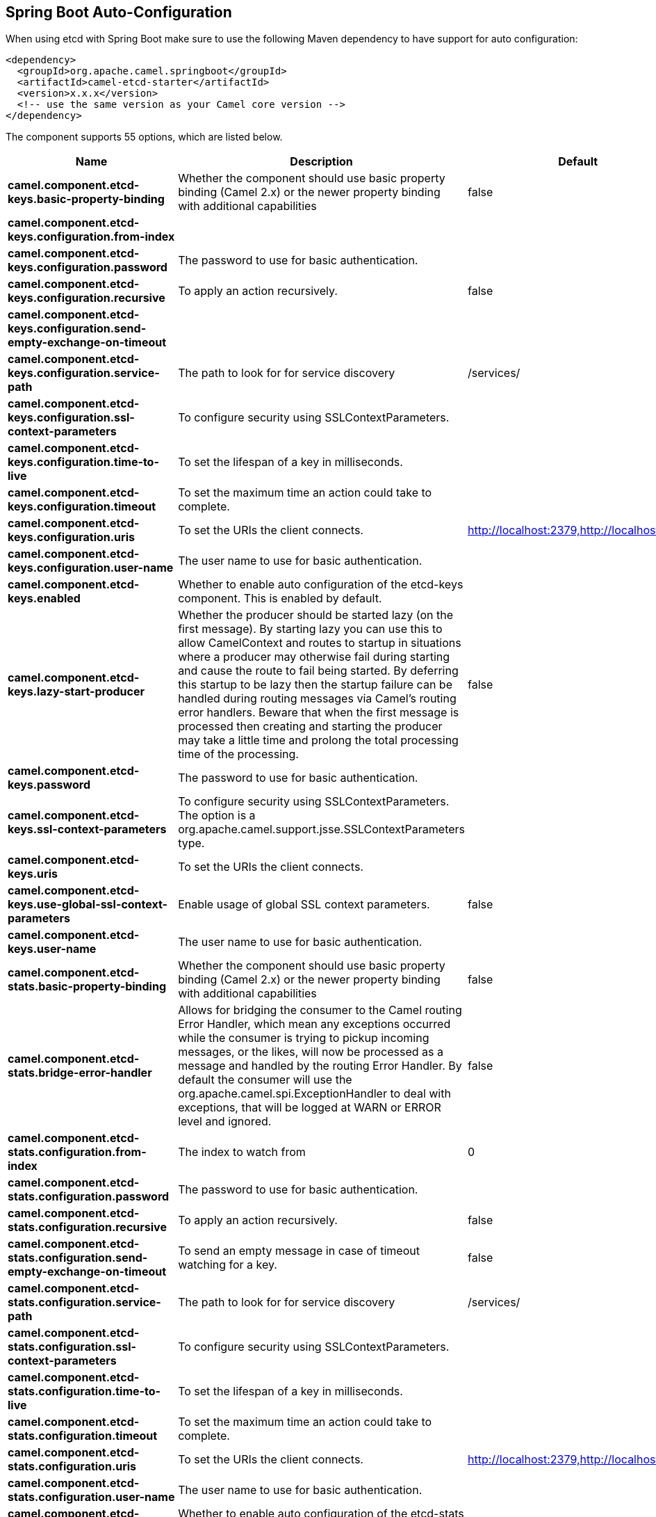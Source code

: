 :page-partial:

== Spring Boot Auto-Configuration

When using etcd with Spring Boot make sure to use the following Maven dependency to have support for auto configuration:

[source,xml]
----
<dependency>
  <groupId>org.apache.camel.springboot</groupId>
  <artifactId>camel-etcd-starter</artifactId>
  <version>x.x.x</version>
  <!-- use the same version as your Camel core version -->
</dependency>
----


The component supports 55 options, which are listed below.



[width="100%",cols="2,5,^1,2",options="header"]
|===
| Name | Description | Default | Type
| *camel.component.etcd-keys.basic-property-binding* | Whether the component should use basic property binding (Camel 2.x) or the newer property binding with additional capabilities | false | Boolean
| *camel.component.etcd-keys.configuration.from-index* |  |  | Long
| *camel.component.etcd-keys.configuration.password* | The password to use for basic authentication. |  | String
| *camel.component.etcd-keys.configuration.recursive* | To apply an action recursively. | false | Boolean
| *camel.component.etcd-keys.configuration.send-empty-exchange-on-timeout* |  |  | Boolean
| *camel.component.etcd-keys.configuration.service-path* | The path to look for for service discovery | /services/ | String
| *camel.component.etcd-keys.configuration.ssl-context-parameters* | To configure security using SSLContextParameters. |  | SSLContextParameters
| *camel.component.etcd-keys.configuration.time-to-live* | To set the lifespan of a key in milliseconds. |  | Integer
| *camel.component.etcd-keys.configuration.timeout* | To set the maximum time an action could take to complete. |  | Long
| *camel.component.etcd-keys.configuration.uris* | To set the URIs the client connects. | http://localhost:2379,http://localhost:4001 | String
| *camel.component.etcd-keys.configuration.user-name* | The user name to use for basic authentication. |  | String
| *camel.component.etcd-keys.enabled* | Whether to enable auto configuration of the etcd-keys component. This is enabled by default. |  | Boolean
| *camel.component.etcd-keys.lazy-start-producer* | Whether the producer should be started lazy (on the first message). By starting lazy you can use this to allow CamelContext and routes to startup in situations where a producer may otherwise fail during starting and cause the route to fail being started. By deferring this startup to be lazy then the startup failure can be handled during routing messages via Camel's routing error handlers. Beware that when the first message is processed then creating and starting the producer may take a little time and prolong the total processing time of the processing. | false | Boolean
| *camel.component.etcd-keys.password* | The password to use for basic authentication. |  | String
| *camel.component.etcd-keys.ssl-context-parameters* | To configure security using SSLContextParameters. The option is a org.apache.camel.support.jsse.SSLContextParameters type. |  | String
| *camel.component.etcd-keys.uris* | To set the URIs the client connects. |  | String
| *camel.component.etcd-keys.use-global-ssl-context-parameters* | Enable usage of global SSL context parameters. | false | Boolean
| *camel.component.etcd-keys.user-name* | The user name to use for basic authentication. |  | String
| *camel.component.etcd-stats.basic-property-binding* | Whether the component should use basic property binding (Camel 2.x) or the newer property binding with additional capabilities | false | Boolean
| *camel.component.etcd-stats.bridge-error-handler* | Allows for bridging the consumer to the Camel routing Error Handler, which mean any exceptions occurred while the consumer is trying to pickup incoming messages, or the likes, will now be processed as a message and handled by the routing Error Handler. By default the consumer will use the org.apache.camel.spi.ExceptionHandler to deal with exceptions, that will be logged at WARN or ERROR level and ignored. | false | Boolean
| *camel.component.etcd-stats.configuration.from-index* | The index to watch from | 0 | Long
| *camel.component.etcd-stats.configuration.password* | The password to use for basic authentication. |  | String
| *camel.component.etcd-stats.configuration.recursive* | To apply an action recursively. | false | Boolean
| *camel.component.etcd-stats.configuration.send-empty-exchange-on-timeout* | To send an empty message in case of timeout watching for a key. | false | Boolean
| *camel.component.etcd-stats.configuration.service-path* | The path to look for for service discovery | /services/ | String
| *camel.component.etcd-stats.configuration.ssl-context-parameters* | To configure security using SSLContextParameters. |  | SSLContextParameters
| *camel.component.etcd-stats.configuration.time-to-live* | To set the lifespan of a key in milliseconds. |  | Integer
| *camel.component.etcd-stats.configuration.timeout* | To set the maximum time an action could take to complete. |  | Long
| *camel.component.etcd-stats.configuration.uris* | To set the URIs the client connects. | http://localhost:2379,http://localhost:4001 | String
| *camel.component.etcd-stats.configuration.user-name* | The user name to use for basic authentication. |  | String
| *camel.component.etcd-stats.enabled* | Whether to enable auto configuration of the etcd-stats component. This is enabled by default. |  | Boolean
| *camel.component.etcd-stats.lazy-start-producer* | Whether the producer should be started lazy (on the first message). By starting lazy you can use this to allow CamelContext and routes to startup in situations where a producer may otherwise fail during starting and cause the route to fail being started. By deferring this startup to be lazy then the startup failure can be handled during routing messages via Camel's routing error handlers. Beware that when the first message is processed then creating and starting the producer may take a little time and prolong the total processing time of the processing. | false | Boolean
| *camel.component.etcd-stats.password* | The password to use for basic authentication. |  | String
| *camel.component.etcd-stats.ssl-context-parameters* | To configure security using SSLContextParameters. The option is a org.apache.camel.support.jsse.SSLContextParameters type. |  | String
| *camel.component.etcd-stats.uris* | To set the URIs the client connects. |  | String
| *camel.component.etcd-stats.use-global-ssl-context-parameters* | Enable usage of global SSL context parameters. | false | Boolean
| *camel.component.etcd-stats.user-name* | The user name to use for basic authentication. |  | String
| *camel.component.etcd-watch.basic-property-binding* | Whether the component should use basic property binding (Camel 2.x) or the newer property binding with additional capabilities | false | Boolean
| *camel.component.etcd-watch.bridge-error-handler* | Allows for bridging the consumer to the Camel routing Error Handler, which mean any exceptions occurred while the consumer is trying to pickup incoming messages, or the likes, will now be processed as a message and handled by the routing Error Handler. By default the consumer will use the org.apache.camel.spi.ExceptionHandler to deal with exceptions, that will be logged at WARN or ERROR level and ignored. | false | Boolean
| *camel.component.etcd-watch.configuration.from-index* | The index to watch from | 0 | Long
| *camel.component.etcd-watch.configuration.password* | The password to use for basic authentication. |  | String
| *camel.component.etcd-watch.configuration.recursive* | To apply an action recursively. | false | Boolean
| *camel.component.etcd-watch.configuration.send-empty-exchange-on-timeout* | To send an empty message in case of timeout watching for a key. | false | Boolean
| *camel.component.etcd-watch.configuration.service-path* | The path to look for for service discovery | /services/ | String
| *camel.component.etcd-watch.configuration.ssl-context-parameters* | To configure security using SSLContextParameters. |  | SSLContextParameters
| *camel.component.etcd-watch.configuration.time-to-live* |  |  | Integer
| *camel.component.etcd-watch.configuration.timeout* | To set the maximum time an action could take to complete. |  | Long
| *camel.component.etcd-watch.configuration.uris* | To set the URIs the client connects. | http://localhost:2379,http://localhost:4001 | String
| *camel.component.etcd-watch.configuration.user-name* | The user name to use for basic authentication. |  | String
| *camel.component.etcd-watch.enabled* | Whether to enable auto configuration of the etcd-watch component. This is enabled by default. |  | Boolean
| *camel.component.etcd-watch.password* | The password to use for basic authentication. |  | String
| *camel.component.etcd-watch.ssl-context-parameters* | To configure security using SSLContextParameters. The option is a org.apache.camel.support.jsse.SSLContextParameters type. |  | String
| *camel.component.etcd-watch.uris* | To set the URIs the client connects. |  | String
| *camel.component.etcd-watch.use-global-ssl-context-parameters* | Enable usage of global SSL context parameters. | false | Boolean
| *camel.component.etcd-watch.user-name* | The user name to use for basic authentication. |  | String
|===

